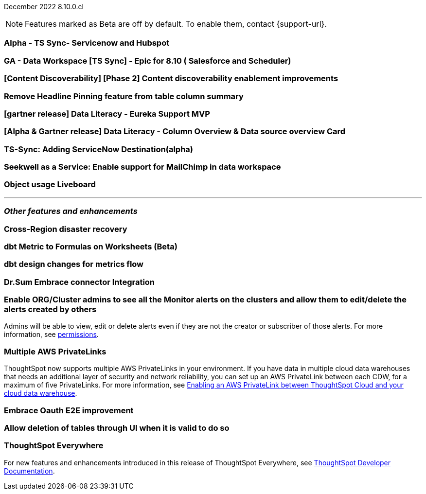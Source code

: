 ifndef::pendo-links[]
December 2022 [label label-dep]#8.10.0.cl#
endif::[]
ifdef::pendo-links[]
[month-year-whats-new]#December 2022#
[label label-dep-whats-new]#8.10.0.cl#
endif::[]

ifndef::free-trial-feature[]
NOTE: Features marked as [.badge.badge-update-note]#Beta# are off by default. To enable them, contact {support-url}.
endif::free-trial-feature[]

[#primary-8-10-0-cl]

[#8-10-0-cl-servicenow-hubspot]
[discrete]
=== Alpha - TS Sync- Servicenow and Hubspot

// Naomi

// internal-only for 8.10.cl

[#8-10-0-cl-salesforce-scheduler]
[discrete]
=== GA - Data Workspace [TS Sync] - Epic for 8.10 ( Salesforce and Scheduler)

// Naomi

[#8-10-0-cl-discoverable-content]
[discrete]
=== [Content Discoverability] [Phase 2] Content discoverability enablement improvements

// Naomi-- bug fixes

[#8-10-0-cl-headline]
[discrete]
=== Remove Headline Pinning feature from table column summary

// Naomi. not sure if this needs to be in the what's new

// planned to GA 9.2.0.cl

// THE FOLLOWING ARE NEEDS EVALUATION

[#8-10-0-cl-data-literacy]
[discrete]
=== [gartner release] Data Literacy - Eureka Support MVP

// Mark


[#8-10-0-cl-data-literacy-column-overview]
[discrete]
=== [Alpha & Gartner release] Data Literacy - Column Overview & Data source overview Card

// Mark. This might be the same as the epic right above it

[#8-10-0-cl-servicenow]
[discrete]
=== TS-Sync: Adding ServiceNow Destination(alpha)

// Naomi

// internal-only, no word as to which release it will GA


[#8-10-0-cl-seekwell]
[discrete]
=== Seekwell as a Service: Enable support for MailChimp in data workspace

// Naomi

// not in 8.10.cl, planned for "far future"

[#8-10-0-cl-object-usage]
[discrete]
=== Object usage Liveboard

// Naomi

// updates to the object usage Liveboard, new visualizations to track how objects are used

// not likely to be in Free Trial

'''
[#secondary-8-10-0-cl]
[discrete]
=== _Other features and enhancements_


[#8-10-0-cl-disaster-recovery]
[discrete]
=== Cross-Region disaster recovery

// Teresa. it's possible this will be pushed to 9.0

[#8-10-0-cl-dbt-metrics]
[discrete]
=== dbt Metric to Formulas on Worksheets (Beta)

// Teresa. trying to get confirmation about this

[#8-10-0-cl-dbt-enhancements]
[discrete]
=== dbt design changes for metrics flow

// Teresa. This is likely going to be "dbt enhancements" if it is in the release

[#8-10-0-cl-dr-sum]
[discrete]
=== Dr.Sum Embrace connector Integration

// Mark

[#8-10-0-cl-monitor-admin]
[discrete]
=== Enable ORG/Cluster admins to see all the Monitor alerts on the clusters and allow them to edit/delete the alerts created by others

Admins will be able to view, edit or delete alerts even if they are not the creator or subscriber of those alerts.
For more information,
ifndef::pendo-links[]
see xref:monitor.adoc[permissions].
endif::[]
ifdef::pendo-links[]
see xref:monitor.adoc[permissions,window=_blank].
endif::[]
// Yochana.

//re:Vikas--

[#8-10-0-cl-private-links]
[discrete]
=== Multiple AWS PrivateLinks

ThoughtSpot now supports multiple AWS PrivateLinks in your environment. If you have data in multiple cloud data warehouses that needs an additional layer of security and network reliability, you can set up an AWS PrivateLink between each CDW, for a maximum of five PrivateLinks.
For more information, see
ifndef::pendo-links[]
xref:connections-private-link-intro.adoc[Enabling an AWS PrivateLink between ThoughtSpot Cloud and your cloud data warehouse].
endif::[]
ifdef::pendo-links[]
xref:connections-private-link-intro.adoc[Enabling an AWS PrivateLink between ThoughtSpot Cloud and your cloud data warehouse,window=_blank].
endif::[]


// THE FOLLOWING ARE NEEDS EVALUATION

[#8-10-0-cl-embrace-oauth-e2e]
[discrete]
=== Embrace Oauth E2E improvement

// Mark


[#8-10-0-cl-delete-tables]
[discrete]
=== Allow deletion of tables through UI when it is valid to do so

// Mark

ifndef::free-trial-feature[]
[discrete]
=== ThoughtSpot Everywhere

For new features and enhancements introduced in this release of ThoughtSpot Everywhere, see https://developers.thoughtspot.com/docs/?pageid=whats-new[ThoughtSpot Developer Documentation^].
endif::[]
